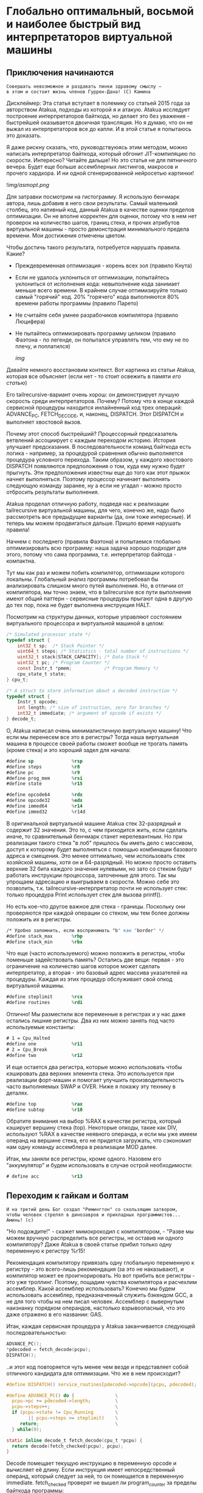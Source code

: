 
* Глобально оптимальный, восьмой и наиболее быстрый вид интерпретаторов виртуальной машины

** Приключения начинаются

#+BEGIN_EXAMPLE
Совершать невозможное и раздавать пинки здравому смыслу —
в этом и состоит жизнь членов Гуррен-Дана! (C) Камина
#+END_EXAMPLE

Дисклеймер: Эта статья вступает в полемику со статьей 2015 года за авторством Atakua, подходы из которой я и атакую. Atakua исследует построение интерпретаторов байткода, но делает это без уважения - быстрейшей оказывается двоичная трансляция. Но я думаю, что он не выжал из интерпретаторов все до капли. И в этой статье я попытаюсь это доказать.

Я даже рискну сказать, что, руководствуюясь этим методом, можно написать интерпретатор байткода, который обгонит JIT-компиляцию по скорости. Интересно? Читайте дальше! Но это статья не для пятничного вечера. Будет еще больше ассемблерных листингов, макросов и прочего хардкора. И ни одной сгенерированной нейросетью картинки!

  ![[img/asmopt.png]]

Для затравки посмотрим на гистограмму. Я использую бенчмарк автора, лишь добавив в него свои результаты. Самый маленький столбец, это нативный код, данный Atakua в качестве оценки пределов оптимизации. Он не вполне корректен для оценки, потому что в нем нет проверок на количество шагов, границ стека, и прочих атрибутов виртуальной машины - просто демонстрация минимального предела времени. Мои достижения отмечены цветом.

Чтобы достичь такого результата, потребуется нарушать правила. Какие?

- Преждевременная оптимизация -  корень всех зол (правило Кнута)
- Если не удалось уклониться от оптимизации, попытайтесь уклониться от исполнения кода: невыполнение кода занимает меньше всего времени. В крайнем случае оптимизируйте только самый "горячий" код. 20% "горячего" кода выполняются 80% времени работы программы (правило Парето)
- Не считайте себя умнее разрабочиков компилятора (правило Люцифера)
- Не пытайтесь оптимизировать программу целиком (правило Фаэтона - по легенде, он попытался управлять тем, что ему не по плечу, и поплатился)

  [[img]]

Давайте немного восстановим контекст. Вот картинка из статьи Atakua, которая все объясняет (если нет - то стоит освежить в памяти [[его статью]])

Его tailrecursive-вариант очень хорош: он демонстрирует лучшую скорость среди интерпретаторов. Почему? Потому что в конце каждой сервисной процедуры находится инлайненный код трех операций: ADVANCE_PC, FETCH_DECODE, и, наконец, DISPATCH. Этот DISPATCH и выполняет хвостовой вызов.

Почему этот способ быстрейший? Процессорный предсказатель ветвлений ассоциирует с каждым переходом историю. История улучшает предсказания. В последовательности команд байткода есть логика - например, за процедурой сравнения обычно выполняется процедура условного перехода. Таким образом, у каждого хвостового DISPATCH появляются предположения о том, куда ему нужно будет прыгнуть. Эти предположения известны еще до того как этот прыжок начнет выполняться. Поэтому процессор начинает выполнять следующую команду заранее, ну а если не угадал - можно просто отбросить результаты выполнения.

Atakua проделал отличную работу, подведя нас к реализации tailrecursive виртуальной машины, для чего, конечно же, надо было рассмотреть все предыдущие варианты (да, они тоже интересные). И теперь мы можем продвигаться дальше. Пришло время нарушать правила!

Начнем с последнего (правила Фаэтона) и попытаемся глобально оптимизировать всю программу: наша задача хорошо подходит для этого, потому что сама программа, т.е. интерпретатор байтода - компактна.

Тут мы как раз и можем побить компилятор, оптимизации которого локальны. Глобальный анализ программы потребовал бы анализировать слишком много путей выполнения. Но, в отличии от компилятора, мы точно знаем, что в tailrecursive все пути выполнения имеют общий паттерн - сервисные процедуры прыгают одна в другую до тех пор, пока не будет выполнена инструкция HALT.

Посмотрим на структуры данных, которые управляют состоянием виртуального процессора и виртуальной машиной в целом:

#+BEGIN_SRC c
  /* Simulated processor state */
  typedef struct {
      int32_t sp;  /* Stack Pointer */
      uint64_t steps; /* Statistics - total number of instructions */
      uint32_t stack[STACK_CAPACITY]; /* Data Stack */
      uint32_t pc; /* Program Counter */
      const Instr_t *pmem;            /* Program Memory */
      cpu_state_t state;
  } cpu_t;

  /* A struct to store information about a decoded instruction */
  typedef struct {
      Instr_t opcode;
      int length; /* size of instruction, zero for branches */
      int32_t immediate; /* argument of opcode if exists */
  } decode_t;
#+END_SRC

О, Atakua написал очень минималистичную виртуальную машину! Что если мы перенесем все это в регистры? Тогда наша виртуальная машина в процессе своей работы сможет вообще не трогать память (кроме стека) и это хороший задел для начала:

#+BEGIN_SRC asm
  #define sp              %rsp
  #define steps           %r8
  #define pc              %r9
  #define prog_mem        %rsi
  #define state           %r15

  #define opcode64        %rdx
  #define opcode32        %edx
  #define immed64         %r14
  #define immed32         %r14d
#+END_SRC

В оригинальной виртуальной машине Atakua стек 32-разрядный и содержит 32 значения. Это то, с чем приходится жить, если сделать иначе, то сравнительный бенчмарк станет нерелевантным. Но при реализации такого стека "в лоб" пришлось бы иметь дело с массивом, доступ к которому будет выполняться с помощью комбинации базового адреса и смещения. Это менее оптимально, чем использовать стек хозяйской машины, хотя он и 64-разрядный. Но можно просто оставить верхние 32 бита каждого значения нулевыми, но зато со стеком будут работать инструкции процессора, заточенные для этого. Так мы упрощаем адресацию и выигрываем в скорости. Можно себе это позволить, т.к. tailrecursive-интерпретатор почти не использует стек: только процедура Print использует стек для вызова printf().

Но есть кое-что другое важное для стека - границы. Поскольку они проверяются при каждой операции со стеком, мы тем более должны положить их в регистры.

#+BEGIN_SRC asm
  /* Удобно запомнить, если воспринимать "b" как "border" */
  #define stack_max       %rbp
  #define stack_min       %rbx
#+END_SRC

Что еще (часто используемого) можно положить в регистры, чтобы поменьше задействовать память? Остались две вещи: первая - это ограничение на количество шагов которое может сделать интерпретатор, а вторая - это базовый адрес массива указателей на процедуры. Каждая из этих процедур обслуживает свой опкод виртуальной машины.

#+BEGIN_SRC asm
  #define steplimit       %rcx
  #define routines        %rdi
#+END_SRC

Отлично! Мы разместили все переменные в регистрах и у нас даже остались лишние регистры. Два из них можно занять под часто используемые константы:

#+BEGIN_SRC asm
  # 1 = Cpu_Halted
  #define one             %r11
  # 2 = Cpu_Break
  #define two             %r12
#+END_SRC

И еще остается два регистра, которые можно использовать чтобы кэшировать два верхних элемента стека. Это используется при реализации форт-машин и помогает улучшить производительность часто выполняемых SWAP и OVER. Ниже я покажу эту технику в деталях.

#+BEGIN_SRC asm
  #define top             %rax
  #define subtop          %r10
#+END_SRC

Обратите внимания на выбор %RAX в качестве регистра, который кэширует вершину стека (top). Некоторые опкоды, такие как DIV, используют %RAX в качестве неявного операнда, и если мы уже имеем операнд на вершине стека, его не придется загружать, что сэкономит нам одну команду ассемблера в реализации MOD далее.

Итак, мы заняли все регистры, кроме одного. Назовем его "аккумулятор" и будем использовать в случае острой необходимости:

#+BEGIN_SRC asm
  # define acc            %r13
#+END_SRC

** Переходим к гайкам и болтам

#+BEGIN_EXAMPLE
  И на третий день Бог создал "Ремингтон" со скользящим затвором,
  чтобы человек стрелял в динозавров и прикладных программистов...
  Аминь! (с)
#+END_EXAMPLE

"Но подождите!" - скажет мимокрокодил с компилятором, - "Разве мы можем вручную распределить все регистры, не оставив ни одного компилятору? Даже Atakua в своей статье прибил только одну переменную к регистру %r15!

Рекомендация компилятору привязать одну глобальную переменную к регистру - это всего-лишь рекомендация (за это не наказывают), и компилятор может ее проигнорировать. Но вот прибить все регистры - это уже троллинг. Поэтому, пощадим чувства компилятора и расчехлим ассемблер. Какой ассемблер использовать? Конечно мы будем использовать ассемблер, предназначенный служить бэкендом GCC, а не для того чтобы на нем писал человек. Ассемблер с вывернутым наизнанку порядком операндов, настолько взрывоопасный, что это даже отражено в его названии: GAS.

Итак, каждая сервисная процедура у Atakua заканчивается следующей последовательностью:

#+BEGIN_SRC c
  ADVANCE_PC();
  ,*pdecoded = fetch_decode(pcpu);
  DISPATCH();
#+END_SRC

..и этот код повторяется чуть менее чем везде и представляет собой отличного кандидата для оптимизации. Что же в нем происходит?

#+BEGIN_SRC c
  #define DISPATCH() service_routines[pdecoded->opcode](pcpu, pdecoded);

  #define ADVANCE_PC() do {               \
    pcpu->pc += pdecoded->length;         \
    pcpu->steps++;                        \
    if (pcpu->state != Cpu_Running        \
          || pcpu->steps >= steplimit)    \
       return;                            \
    } while(0);

  static inline decode_t fetch_decode(cpu_t *pcpu) {
    return decode(fetch_checked(pcpu), pcpu);
  }
#+END_SRC

Decode помещает текущую инструкцию в переменную opcode и вычисляет её длину. Если инструкция имеет непосредственный операнд, который следует за ней, то он помещается в переменную immediate. fetch_checked проверят не вышел ли program_counter за пределы байткода программы:

#+BEGIN_SRC c
  static inline Instr_t fetch_checked(cpu_t *pcpu) {
      if (!(pcpu->pc < PROGRAM_SIZE)) {
          printf("PC out of bounds\n");
          pcpu->state = Cpu_Break;
          return Instr_Break;
      }
      return fetch(pcpu);
  }
#+END_SRC

Пожалуй я лучше не буду показывать вам, во что превращает этот код компилятор (нас могут читать дети!): даже на высоких уровнях оптимизации на это без слез не взглянешь. Многие сейчас говорят, что компиляторы теперь гораздо лучше в оптимизации, чем человек. Но я подозреваю, что это потому, что пока средний компилятор умнел, тот человек, с которым он соревновался, занимался неизвестно чем (пока ты спишь - враг качается). Что и говорить, если в наши дни некоторые разработчики виртуальных машин даже позволяют себе иметь семью!

Итак, мы можем лучше:

#+BEGIN_SRC asm
  .macro FETCH_DECODE
      FETCH_CHECKED
      DECODE
  .endm
#+END_SRC

Эти двое: FETCH_CHECKED и DECODE - всегда ходят парой.

#+BEGIN_SRC asm
  .macro FETCH_CHECKED
      .if MAX_PROGRAM_SIZE_CHECK
         ...
      .endif
      FETCH
  .endm
#+END_SRC

Проверка на выход за пределы 512 ячеек программы сделана отключаемой с помощью переменной времени компиляции, чтобы можно было оценить, насколько она замедляет выполнение. Если она сработала, интерпретатор байткода печатает сообщение и выходит, как и в остальных случаях обработки ошибок.

Сейчас перейдем к более важному: FETCH и DECODE. Их задача состоит в получении опкода и его непосредственного операнда, если этот опкод его принимает. Но использование целого условного перехода для анализа, требуется ли опкоду непосредственный операнд - расточительно. Лучше мы всегда будем выбирать его, а если опкоду он не нужен - это не наша проблема. Таким образом, можно все свести к двум строчкам:

#+BEGIN_SRC asm
  .macro FETCH
      mov     (prog_mem, pc, 4), opcode32     # prog_mem[pc]
  .endm

  .macro DECODE
      mov     4(prog_mem, pc, 4), immed32     # prog_mem[pc+1]
  .endm
#+END_SRC

Опытный ассемблерный программист может заметить, что мы могли бы избавиться от базового адреса prog_mem, заранее сложив его с pc. Я тоже поначалу попал в эту ловушку. В результате программа становится немного медленнее, из-за того, что в сервисных процедурах Jump и Je, которые отвечают за прыжки по байткоду, появляется необходимость домножать непосредственный операнд на 4 (размер слова виртуальной машины в байтах). Так как непосредственный операнд прыжков может быть отрицательным числом (для прыжков назад), то оптимальный способ сделать это - использовать арифметический сдвиг SAR. Но даже в этом случае это лишняя команда в часто выполняемой процедуре, которая занимает время. На моей машине это означает, в среднем, разницу между 3.02 и 2.94 секундами выполнения всей программы. Я бы даже пошел на такие жертвы, если бы надо было сэкономить регистр, в котором лежит prog_mem, но в этом нет нужды.

Еще одной отброшенной идей является попытка вместо чтения двух 32-разрядных значений, прочесть одно 64-разрядное и применить сдвиги и перемещения, чтобы получать нужные половины. Но на это уходит больше времени, чем удается выиграть - возможно на машинах с более медленным доступом к памяти это бы сработало лучше.

Наконец, переходим к DISPATCH - последней инструкции каждой сервисной процедуры:

#+BEGIN_SRC asm
  .macro DISPATCH
      jmp     *(routines, opcode64, 8)
  .endm
#+END_SRC

Ничего сложного, правда?

Интересный факт о из жизни opcode64: он инициализируется в FETCH и используется в DISPATCH, и до следующего FETCH любая сервисная процедура может использовать его в качестве временного регистра, убедившись только, что перед следующим FETCH его верхняя половина заполнена нулями. Почти то же самое можно сказать и о immed64 - особенно для тех процедур, которые не используют непосредственное значение. Таким образом у нас уже 3 свободных регистра - с ними мы можем развернуться на полную! А теперь попытайтесь объяснить такую стратегию использования регистров компилятору...

Еще забавнее то, что процедуры без непосредственных операндов могут заглянуть на один байткод вперед. Например, мы могли бы иметь сервисную процедуру TRICKY, которая смотрит на следующий байткод, доступный ей в immed32, проверяет, что он не условный переход Je, дописывает его сервисную процедуру прямо в конец своей, а потом заменяет этот байткод в теле программы на Nop или Jump вперед! Ой, что это я, я же не собирался писать компилирующую виртуальную машину.. Но, технически это замечательный способ делать капсулы "на месте" - он размазан по времени и может применяться по мере достижения счетчиком вызова процедуры какого-то порогового значения. Впрочем, это тема для отдельной статьи. Но, если вам интересно сколько раз вызывается каждая процедура:

#+BEGIN_SRC sh
  Counters     :
   cnt_Print   :                 9592
   cnt_Je      :            910487889
   cnt_Mod     :            455189149
   cnt_Sub     :            455298740
   cnt_Over    :           1820985370
   cnt_Swap    :            910387890
   cnt_Dup     :                    0
   cnt_Drop    :                99998
   cnt_Push    :               100000
   cnt_Nop     :                    0
   cnt_Halt    :                    1
   cnt_Break   :                    0
   cnt_Inc     :            455198741
   cnt_Jump    :            455198741
#+END_SRC

Две последних строчки прямо таки намекают, что их стоит объединить в одну капсулу - они идут в байткоде друг за другом, и таких мест там полно, например последовательность "OVER, OVER, SWAP" - это прямо таки лабораторная работа по peephole optimization. Надеюсь, я кого-то заинтересовал и скоро можно будет прочесть третью статью о оптимизации виртуальных машин, с еще более впечатляющими результатами.

Ах да, мы чуть не забыли про ADVANCE_PC:

#+BEGIN_SRC asm
  .macro ADVANCE_PC cnt:req
      .if \cnt == 1
        inc     pc
      .else
        lea     \cnt(pc), pc
      .endif

      .if (STEPLIMIT_CHECK || STEPCNT)
        # Аксакалы верят что если разнести инкремент и проверку, то
        # это позволит процессору выполнить все быстрее
        inc     steps
      .endif

      .if STATE_RUNNING_CHECK
        test    state, state        # Cpu_Running(0) != state
        jne     handle_state_not_running
      .endif

      .if STEPLIMIT_CHECK
        cmp     steps, steplimit    # steps >= steplimit
        jl      handle_steplimit_reached
      .endif
  .endm
#+END_SRC

Из интересного здесь демонстрация возможности генерировать разный код в зависимости от аргумента макроса. Это могло бы быть полезно, если бы мы не отказались от идеи слить prog_mem и pc в одно.

** Переходим к водным процедурам

Типичная сервисная процедура у Atakua выглядит так:

#+BEGIN_SRC c
  void sr_Swap(cpu_t *pcpu, decode_t *pdecoded) {
      uint32_t tmp1 = pop(pcpu);
      uint32_t tmp2 = pop(pcpu);
      BAIL_ON_ERROR();
      push(pcpu, tmp1);
      push(pcpu, tmp2);
      ADVANCE_PC();
      ,*pdecoded = fetch_decode(pcpu);
      DISPATCH();
  }
#+END_SRC

Поэтому первое, что нам понадобится - это push() и pop(). Их особенность в том, что они проверяют выход за границы стека:

#+BEGIN_SRC c
  static inline void push(cpu_t *pcpu, uint32_t v) {
      assert(pcpu);
      if (pcpu->sp >= STACK_CAPACITY-1) {
          printf("Stack overflow\n");
          pcpu->state = Cpu_Break;
          return;
      }
      pcpu->stack[++pcpu->sp] = v;
  }

  static inline uint32_t pop(cpu_t *pcpu) {
      assert(pcpu);
      if (pcpu->sp < 0) {
          printf("Stack underflow\n");
          pcpu->state = Cpu_Break;
          return 0;
      }
      return pcpu->stack[pcpu->sp--];
  }
#+END_SRC

Поэтому мы должны делать так же:

#+BEGIN_SRC asm
  .macro PUSH_IMM reg
      .if STACK_CHECK
      cmp     sp, stack_min
      jae     handle_overflow
      .endif

      push    \reg
  .endm

  .macro POP_IMM reg
      .if STACK_CHECK
      cmp     sp, stack_max
      jb      handle_underflow
      .endif

      pop     \reg
  .endm
#+END_SRC

Опытный системщик сразу заметит здесь, что от части этих проверок можно уклониться: в самом деле, если процедура забирает два слова со стека, а потом кладет два слова на стек, то нужна только одна проверка! И это действительно так. Но, к счастью, не потребуется писать сложный макрос, который будет вычислять совокупную проверку, потому что нас ждет классическая фортовская оптимизация: кэширование верхушки стека в регистрах!

Чтобы пояснить это, требуется картинка:

[[img]]

Я измерил производительность без кеширования, с кешированием верхнего значения стека и двух верхних значений и решил остановиться на последнем варианте (он показал наилучшие результаты).

Взгляните, как элегантно процедура SWAP вообще не трогает стек:

#+BEGIN_SRC asm
  RTN Swap
  xchg   top, subtop
  ADVANCE_PC 1
  FETCH_DECODE
  DISPATCH
#+END_SRC

(Кстати, RTN - это очень простой макрос, который инкрементит counter чтобы можно было оценить, какие процедуры вызываются чаще - небольшое удобство, которое можно отключить):

#+BEGIN_SRC asm
  .macro RTN name
      .global srv_\name
      .type srv_\name, @function
  srv_\name:
      .if DBGCNT
      incq    cnt_\name(%rip)
      .endif
  .endm
#+END_SRC

Конечно, иногда за трюки со стеком приходится платить. Простые процедуры, вроде DROP, заставляют проталкивать через кэш значения по цепочке (поэтому больше двух слов не кэшируют):

#+BEGIN_SRC asm
  RTN Drop
  movq      subtop, top   # subtop -> top
  POP_IMM   subtop        # from stack -> subtop
  ADVANCE_PC 1
  FETCH_DECODE
  DISPATCH
#+END_SRC

Но в целом, это позволяет заставить сложные процедуры трогать стек только один раз, взгляните, например на OVER:

#+BEGIN_SRC asm
  RTN Over
  xchg  top, subtop
  PUSH_IMM  top
  ADVANCE_PC 1
  FETCH_DECODE
  DISPATCH
#+END_SRC

Вот его грубая альтернатива, без использования кеша стека (5 обращений к стеку):

#+BEGIN_SRC asm
  RTN Over
  POP_IMM immed64
  POP_IMM acc
  PUSH_IMM acc
  PUSH_IMM immed64
  PUSH_IMM acc
  ADVANCE_PC 1
  FETCH_DECODE
  DISPATCH
#+END_SRC

Да, разумеется, ее можно сделать более элегантно с использованием косвенной адресации, но даже так это будет менее быстро (2 обращения к стеку) - мой лучший вариант был таким:

#+BEGIN_SRC asm
  RTN Over
  movq       8(sp), acc
  PUSH_IMM   acc
  ADVANCE_PC 1
  FETCH_DECODE
  DISPATCH
#+END_SRC

Таким же образом (почти не приходя в сознание) реализуются все остальные процедуры, которые нужны для исполнения оригинального алгоритма Primes. Каюсь, я не стал реализовать ничего сверх этого, т.к. в этом нет доблести:
- Print
- Je
- Sub
- Dup
- Push
- Nop
- Halt
- Break
- Inc
- Jump

Плюс, минимальный код для общей настройки, взаимодействия с си, обработки ошибок - все это можно посмотреть в моем [[форке репозитория]]. Там есть некоторые интересные вещи, которые не поместились в статью.

Но вот одна процедра заслуживает рассмотрения - MOD:

#+BEGIN_SRC asm
  RTN Mod
  # Так как мы для top выбрали RAX то не требуется
  # делать "mov top, %rax" для подготовки к делению
  test    subtop, subtop
  je      handle_divide_zero
  xor     %rdx, %rdx        # rdx = opcode64
  div     subtop            # rdx:rax / operand -> rax, rdx
  movq    %rdx, top
  POP_IMM subtop
  ADVANCE_PC 1
  FETCH_DECODE
  DISPATCH
#+END_SRC

В ней мы видим, что с точки зрения работы со стеком она настолько же проста как DROP.

** Итоги года

#+BEGIN_EXAMPLE
Один вводящий в заблуждение бенчмарк может за минуту достичь того,
что невозможно получить за годы хорошей инженерной работы. (с) Dilbert.
#+END_EXAMPLE

Вот мои результаты профилирования программы в gprof. Здесь мы видим относительно небольшой разброс по времени выполнения у самых вычислительно сложных процедур.

#+BEGIN_SRC sh
  Each sample counts as 0.01 seconds.
    %   cumulative   self              self     total
   time   seconds   seconds    calls  Ts/call  Ts/call  name
   31.23      0.86     0.86                             srv_Swap
   24.37      1.54     0.68                             srv_Over
   19.86      2.09     0.55                             srv_Mod
   16.25      2.54     0.45                             srv_Je
    3.61      2.64     0.10                             srv_Sub
    2.53      2.71     0.07                             srv_Jump
    1.08      2.77     0.03                             srv_Inc
#+END_SRC

А это результаты замера времени оригинальным бенчмарком Atakua. По сравнению с картинкой в его статье, можно видеть, что с 2015 года компьютеры стали быстрее, но, конечно, не настолько, как хотелось бы. Поэтому для людей, которые понимают как оптимизировать скорость работы всегда будет чем заняться.

[[img]]

Итак, способен ли оптимизированный интерпретатор байткода витуальной машины обогнать двоичную трансляцию? Или, как многие начинающие компиляторщики считают, это невозможно? Является ли JIT (или AOT) - нашей последней надеждой на производительность? Текущие результаты говорят сами за себя - оптимизированнная виртуальная машина обгоняет двоичную трансляцию с трехкратной форой.

Посмотрим, что на это ответит сообщество любителей компилирующих виртуальных машин. Если оно существует, то, где-то через 7-9 лет, я надеюсь прочитать еще одну статью..

Статья написана, и я отлично повеселился, пора и на работу! Спасибо за внимание!

** Полезно почитать

- M. Anton Ertl, TU Wien, David Gregg : Stack Caching in Forth
  https://www.complang.tuwien.ac.at/anton/euroforth2005/papers/ertl%26gregg05.pdf
